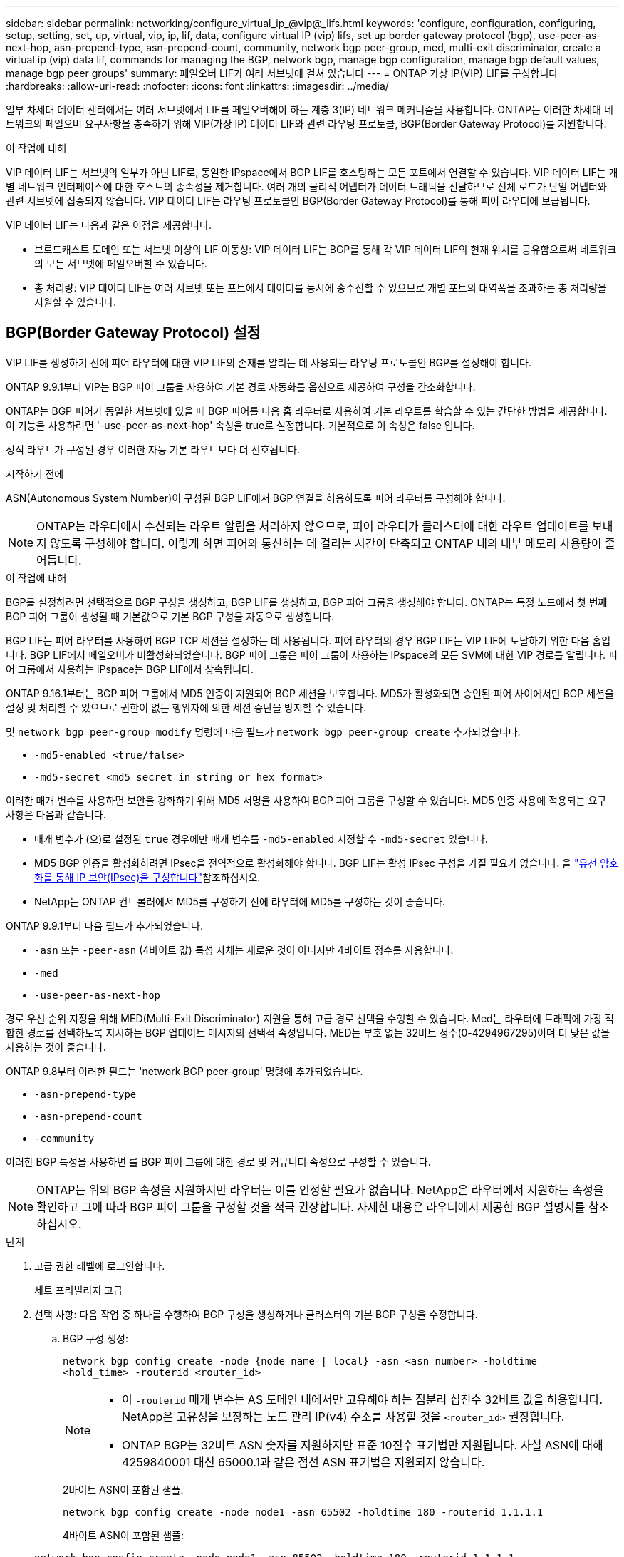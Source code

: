 ---
sidebar: sidebar 
permalink: networking/configure_virtual_ip_@vip@_lifs.html 
keywords: 'configure, configuration, configuring, setup, setting, set, up, virtual, vip, ip, lif, data, configure virtual IP (vip) lifs, set up border gateway protocol (bgp), use-peer-as-next-hop, asn-prepend-type, asn-prepend-count, community, network bgp peer-group, med, multi-exit discriminator, create a virtual ip (vip) data lif, commands for managing the BGP, network bgp, manage bgp configuration, manage bgp default values, manage bgp peer groups' 
summary: 페일오버 LIF가 여러 서브넷에 걸쳐 있습니다 
---
= ONTAP 가상 IP(VIP) LIF를 구성합니다
:hardbreaks:
:allow-uri-read: 
:nofooter: 
:icons: font
:linkattrs: 
:imagesdir: ../media/


[role="lead"]
일부 차세대 데이터 센터에서는 여러 서브넷에서 LIF를 페일오버해야 하는 계층 3(IP) 네트워크 메커니즘을 사용합니다. ONTAP는 이러한 차세대 네트워크의 페일오버 요구사항을 충족하기 위해 VIP(가상 IP) 데이터 LIF와 관련 라우팅 프로토콜, BGP(Border Gateway Protocol)를 지원합니다.

.이 작업에 대해
VIP 데이터 LIF는 서브넷의 일부가 아닌 LIF로, 동일한 IPspace에서 BGP LIF를 호스팅하는 모든 포트에서 연결할 수 있습니다. VIP 데이터 LIF는 개별 네트워크 인터페이스에 대한 호스트의 종속성을 제거합니다. 여러 개의 물리적 어댑터가 데이터 트래픽을 전달하므로 전체 로드가 단일 어댑터와 관련 서브넷에 집중되지 않습니다. VIP 데이터 LIF는 라우팅 프로토콜인 BGP(Border Gateway Protocol)를 통해 피어 라우터에 보급됩니다.

VIP 데이터 LIF는 다음과 같은 이점을 제공합니다.

* 브로드캐스트 도메인 또는 서브넷 이상의 LIF 이동성: VIP 데이터 LIF는 BGP를 통해 각 VIP 데이터 LIF의 현재 위치를 공유함으로써 네트워크의 모든 서브넷에 페일오버할 수 있습니다.
* 총 처리량: VIP 데이터 LIF는 여러 서브넷 또는 포트에서 데이터를 동시에 송수신할 수 있으므로 개별 포트의 대역폭을 초과하는 총 처리량을 지원할 수 있습니다.




== BGP(Border Gateway Protocol) 설정

VIP LIF를 생성하기 전에 피어 라우터에 대한 VIP LIF의 존재를 알리는 데 사용되는 라우팅 프로토콜인 BGP를 설정해야 합니다.

ONTAP 9.9.1부터 VIP는 BGP 피어 그룹을 사용하여 기본 경로 자동화를 옵션으로 제공하여 구성을 간소화합니다.

ONTAP는 BGP 피어가 동일한 서브넷에 있을 때 BGP 피어를 다음 홉 라우터로 사용하여 기본 라우트를 학습할 수 있는 간단한 방법을 제공합니다. 이 기능을 사용하려면 '-use-peer-as-next-hop' 속성을 true로 설정합니다. 기본적으로 이 속성은 false 입니다.

정적 라우트가 구성된 경우 이러한 자동 기본 라우트보다 더 선호됩니다.

.시작하기 전에
ASN(Autonomous System Number)이 구성된 BGP LIF에서 BGP 연결을 허용하도록 피어 라우터를 구성해야 합니다.


NOTE: ONTAP는 라우터에서 수신되는 라우트 알림을 처리하지 않으므로, 피어 라우터가 클러스터에 대한 라우트 업데이트를 보내지 않도록 구성해야 합니다. 이렇게 하면 피어와 통신하는 데 걸리는 시간이 단축되고 ONTAP 내의 내부 메모리 사용량이 줄어듭니다.

.이 작업에 대해
BGP를 설정하려면 선택적으로 BGP 구성을 생성하고, BGP LIF를 생성하고, BGP 피어 그룹을 생성해야 합니다. ONTAP는 특정 노드에서 첫 번째 BGP 피어 그룹이 생성될 때 기본값으로 기본 BGP 구성을 자동으로 생성합니다.

BGP LIF는 피어 라우터를 사용하여 BGP TCP 세션을 설정하는 데 사용됩니다. 피어 라우터의 경우 BGP LIF는 VIP LIF에 도달하기 위한 다음 홉입니다. BGP LIF에서 페일오버가 비활성화되었습니다. BGP 피어 그룹은 피어 그룹이 사용하는 IPspace의 모든 SVM에 대한 VIP 경로를 알립니다. 피어 그룹에서 사용하는 IPspace는 BGP LIF에서 상속됩니다.

ONTAP 9.16.1부터는 BGP 피어 그룹에서 MD5 인증이 지원되어 BGP 세션을 보호합니다. MD5가 활성화되면 승인된 피어 사이에서만 BGP 세션을 설정 및 처리할 수 있으므로 권한이 없는 행위자에 의한 세션 중단을 방지할 수 있습니다.

및 `network bgp peer-group modify` 명령에 다음 필드가 `network bgp peer-group create` 추가되었습니다.

* `-md5-enabled <true/false>`
* `-md5-secret <md5 secret in string or hex format>`


이러한 매개 변수를 사용하면 보안을 강화하기 위해 MD5 서명을 사용하여 BGP 피어 그룹을 구성할 수 있습니다. MD5 인증 사용에 적용되는 요구 사항은 다음과 같습니다.

* 매개 변수가 (으)로 설정된 `true` 경우에만 매개 변수를 `-md5-enabled` 지정할 수 `-md5-secret` 있습니다.
* MD5 BGP 인증을 활성화하려면 IPsec을 전역적으로 활성화해야 합니다. BGP LIF는 활성 IPsec 구성을 가질 필요가 없습니다. 을 link:configure_ip_security_@ipsec@_over_wire_encryption.html["유선 암호화를 통해 IP 보안(IPsec)을 구성합니다"]참조하십시오.
* NetApp는 ONTAP 컨트롤러에서 MD5를 구성하기 전에 라우터에 MD5를 구성하는 것이 좋습니다.


ONTAP 9.9.1부터 다음 필드가 추가되었습니다.

* `-asn` 또는 `-peer-asn` (4바이트 값) 특성 자체는 새로운 것이 아니지만 4바이트 정수를 사용합니다.
* `-med`
* `-use-peer-as-next-hop`


경로 우선 순위 지정을 위해 MED(Multi-Exit Discriminator) 지원을 통해 고급 경로 선택을 수행할 수 있습니다. Med는 라우터에 트래픽에 가장 적합한 경로를 선택하도록 지시하는 BGP 업데이트 메시지의 선택적 속성입니다. MED는 부호 없는 32비트 정수(0-4294967295)이며 더 낮은 값을 사용하는 것이 좋습니다.

ONTAP 9.8부터 이러한 필드는 'network BGP peer-group' 명령에 추가되었습니다.

* `-asn-prepend-type`
* `-asn-prepend-count`
* `-community`


이러한 BGP 특성을 사용하면 를 BGP 피어 그룹에 대한 경로 및 커뮤니티 속성으로 구성할 수 있습니다.


NOTE: ONTAP는 위의 BGP 속성을 지원하지만 라우터는 이를 인정할 필요가 없습니다. NetApp은 라우터에서 지원하는 속성을 확인하고 그에 따라 BGP 피어 그룹을 구성할 것을 적극 권장합니다. 자세한 내용은 라우터에서 제공한 BGP 설명서를 참조하십시오.

.단계
. 고급 권한 레벨에 로그인합니다.
+
세트 프리빌리지 고급

. 선택 사항: 다음 작업 중 하나를 수행하여 BGP 구성을 생성하거나 클러스터의 기본 BGP 구성을 수정합니다.
+
.. BGP 구성 생성:
+
....
network bgp config create -node {node_name | local} -asn <asn_number> -holdtime
<hold_time> -routerid <router_id>
....
+
[NOTE]
====
*** 이 `-routerid` 매개 변수는 AS 도메인 내에서만 고유해야 하는 점분리 십진수 32비트 값을 허용합니다. NetApp은 고유성을 보장하는 노드 관리 IP(v4) 주소를 사용할 것을 `<router_id>` 권장합니다.
*** ONTAP BGP는 32비트 ASN 숫자를 지원하지만 표준 10진수 표기법만 지원됩니다. 사설 ASN에 대해 4259840001 대신 65000.1과 같은 점선 ASN 표기법은 지원되지 않습니다.


====
+
2바이트 ASN이 포함된 샘플:

+
....
network bgp config create -node node1 -asn 65502 -holdtime 180 -routerid 1.1.1.1
....
+
4바이트 ASN이 포함된 샘플:

+
....
network bgp config create -node node1 -asn 85502 -holdtime 180 -routerid 1.1.1.1
....
.. 기본 BGP 구성을 수정합니다.
+
....
network bgp defaults modify -asn <asn_number> -holdtime <hold_time>
network bgp defaults modify -asn 65502 -holdtime 60
....
+
*** `<asn_number>` ASN 번호를 지정합니다. ONTAP 9.8부터 BGP의 ASN은 2바이트 비음수를 지원합니다. 16비트 숫자입니다(1 - 65534 사용 가능한 값). ONTAP 9.9.1부터 BGP용 ASN은 4바이트 비음의 정수(1 ~ 4294967295)를 지원합니다. 기본 ASN은 65501입니다. ASN 23456은 4바이트 ASN 기능을 발표하지 않는 피어와의 ONTAP 세션 설정을 위해 예약되어 있습니다.
*** `<hold_time>` 보류 시간을 초 단위로 지정합니다. 기본값은 180입니다.
+

NOTE: ONTAP는 여러 IPspaces에 대해 BGP를 구성한 경우에도 하나의 글로벌, `<hold_time>` 및 `<router_id>` 만 `<asn_number>` 지원합니다. BGP와 모든 IP 라우팅 정보는 하나의 IPspace 내에서 완전히 격리된다. IPspace는 가상 라우팅 및 전달(VRF) 인스턴스와 같습니다.





. 시스템 SVM을 위한 BGP LIF 생성:
+
기본 IPspace의 경우 SVM 이름은 클러스터 이름입니다. 추가 IPspace의 경우 SVM 이름은 IPspace 이름과 동일합니다.

+
....
network interface create -vserver <system_svm> -lif <lif_name> -service-policy default-route-announce -home-node <home_node> -home-port <home_port> -address <ip_address> -netmask <netmask>
....
+
BGP LIF에 대한 'default-route-공지' 서비스 정책 또는 "management-BGP" 서비스가 포함된 사용자 지정 서비스 정책을 사용할 수 있습니다.

+
....
network interface create -vserver cluster1 -lif bgp1 -service-policy default-route-announce -home-node cluster1-01 -home-port e0c -address 10.10.10.100 -netmask 255.255.255.0
....
. 원격 피어 라우터로 BGP 세션을 설정하고 피어 라우터에 보급된 VIP 라우트 정보를 구성하는 데 사용되는 BGP 피어 그룹을 생성합니다.
+
샘플 1: 자동 기본 경로 없이 피어 그룹을 생성합니다

+
이 경우 관리자는 BGP 피어에 대한 정적 경로를 생성해야 합니다.

+
....
network bgp peer-group create -peer-group <group_name> -ipspace <ipspace_name> -bgp-lif <bgp_lif> -peer-address <peer-router_ip_address> -peer-asn <peer_asn_number> {-route-preference <integer>} {-asn-prepend-type <ASN_prepend_type>} {-asn-prepend-count <integer>} {-med <integer>} {-community BGP community list <0-65535>:<0-65535>}
....
+
....
network bgp peer-group create -peer-group group1 -ipspace Default -bgp-lif bgp1 -peer-address 10.10.10.1 -peer-asn 65503 -route-preference 100 -asn-prepend-type local-asn -asn-prepend-count 2 -med 100 -community 9000:900,8000:800
....
+
샘플 2: 자동 기본 라우트가 있는 피어 그룹을 생성합니다

+
....
network bgp peer-group create -peer-group <group_name> -ipspace <ipspace_name> -bgp-lif <bgp_lif> -peer-address <peer-router_ip_address> -peer-asn <peer_asn_number> {-use-peer-as-next-hop true} {-route-preference <integer>} {-asn-prepend-type <ASN_prepend_type>} {-asn-prepend-count <integer>} {-med <integer>} {-community BGP community list <0-65535>:<0-65535>}
....
+
....
network bgp peer-group create -peer-group group1 -ipspace Default -bgp-lif bgp1 -peer-address 10.10.10.1 -peer-asn 65503 -use-peer-as-next-hop true -route-preference 100 -asn-prepend-type local-asn -asn-prepend-count 2 -med 100 -community 9000:900,8000:800
....
+
샘플 3: MD5가 활성화된 피어 그룹을 만듭니다

+
.. IPsec 활성화:
+
보안 IPsec config modify -is -enabled true

.. MD5가 활성화된 BGP 피어 그룹을 생성합니다.
+
....
network bgp peer-group create -ipspace Default -peer-group <group_name> -bgp-lif bgp_lif -peer-address <peer_router_ip_address> {-md5-enabled true} {-md5-secret <md5 secret in string or hex format>}
....
+
16진수 키 사용 예:

+
....
network bgp peer-group create -ipspace Default -peer-group peer1 -bgp-lif bgp_lif1 -peer-address 10.1.1.100 -md5-enabled true -md5-secret 0x7465737420736563726574
....
+
문자열 사용 예:

+
....
network bgp peer-group create -ipspace Default -peer-group peer1 -bgp-lif bgp_lif1 -peer-address 10.1.1.100 -md5-enabled true -md5-secret "test secret"
....





NOTE: BGP 피어 그룹을 생성한 후 명령을 실행하면 가상 이더넷 포트(v0a..v0z, v1a... 로 시작)가 `network port show` 나열됩니다. 이 인터페이스의 MTU는 항상 1500으로 보고됩니다. 트래픽에 사용되는 실제 MTU는 트래픽을 전송할 때 결정되는 물리적 포트(BGP LIF)에서 파생됩니다.



== 가상 IP(VIP) 데이터 LIF를 생성합니다

VIP 데이터 LIF는 라우팅 프로토콜인 BGP(Border Gateway Protocol)를 통해 피어 라우터에 보급됩니다.

.시작하기 전에
* BGP 피어 그룹을 설정하고 LIF를 생성할 SVM을 위한 BGP 세션을 활성화해야 합니다.
* BGP LIF 서브넷의 BGP 라우터 또는 다른 라우터에 대한 정적 경로는 SVM의 나가는 VIP 트래픽을 위해 생성해야 합니다.
* 나가는 VIP 트래픽이 사용 가능한 모든 경로를 활용할 수 있도록 다중 경로 라우팅을 켜야 합니다.
+
다중 경로 라우팅이 활성화되지 않은 경우 나가는 모든 VIP 트래픽은 단일 인터페이스에서 이동합니다.



.단계
. VIP 데이터 LIF 생성:
+
....
network interface create -vserver <svm_name> -lif <lif_name> -role data -data-protocol
{nfs|cifs|iscsi|fcache|none|fc-nvme} -home-node <home_node> -address <ip_address> -is-vip true -failover-policy broadcast-domain-wide
....
+
네트워크 인터페이스 생성 명령으로 홈 포트를 지정하지 않으면 VIP 포트가 자동으로 선택됩니다.

+
기본적으로 VIP 데이터 LIF는 각 IPspace에 대해 'VIP'라는 시스템 생성 브로드캐스트 도메인에 속해 있습니다. VIP 브로드캐스트 도메인은 수정할 수 없습니다.

+
VIP 데이터 LIF는 IPspace의 BGP LIF를 호스팅하는 모든 포트에서 동시에 연결할 수 있습니다. 로컬 노드에서 VIP의 SVM을 위한 활성 BGP 세션이 없는 경우, VIP 데이터 LIF는 해당 SVM을 위해 BGP 세션이 설정된 노드에서 다음 VIP 포트로 페일오버됩니다.

. BGP 세션이 VIP 데이터 LIF의 SVM에 대한 UP 상태인지 확인합니다.
+
....
network bgp vserver-status show

Node        Vserver  bgp status
	    ----------  -------- ---------
	    node1       vs1      up
....
+
노드의 SVM에 대해 BGP 상태가 'down'이면 VIP 데이터 LIF가 SVM에 대해 BGP 상태가 가동 중인 다른 노드로 페일오버됩니다. 모든 노드에서 BGP 상태가 '소유'인 경우 VIP 데이터 LIF는 어느 곳에서나 호스팅할 수 없으며 LIF 상태가 '다운'입니다.





== BGP 관리를 위한 명령입니다

ONTAP 9.5부터 ONTAP에서 BGP 세션을 관리하기 위해 'network BGP' 명령어를 사용한다.



=== BGP 구성 관리

|===


| 원하는 작업 | 이 명령 사용... 


| BGP 구성을 생성합니다 | `network bgp config create` 


| BGP 구성을 수정합니다 | `network bgp config modify` 


| BGP 구성을 삭제합니다 | `network bgp config delete` 


| BGP 구성을 표시합니다 | `network bgp config show` 


| VIP LIF의 SVM에 대한 BGP 상태를 표시합니다 | `network bgp vserver-status show` 
|===


=== BGP 기본값을 관리합니다

|===


| 원하는 작업 | 이 명령 사용... 


| BGP 기본값을 수정합니다 | `network bgp defaults modify` 


| BGP 기본값을 표시합니다 | `network bgp defaults show` 
|===


=== BGP 피어 그룹을 관리합니다

|===


| 원하는 작업 | 이 명령 사용... 


| BGP 피어 그룹을 생성합니다 | `network bgp peer-group create` 


| BGP 피어 그룹을 수정합니다 | `network bgp peer-group modify` 


| BGP 피어 그룹을 삭제합니다 | `network bgp peer-group delete` 


| BGP 피어 그룹 정보를 표시합니다 | `network bgp peer-group show` 


| BGP 피어 그룹의 이름을 바꿉니다 | `network bgp peer-group rename` 
|===


=== MD5를 사용하여 BGP 피어 그룹을 관리합니다

ONTAP 9.16.1부터 기존 BGP 피어 그룹에서 MD5 인증을 사용하거나 사용하지 않도록 설정할 수 있습니다.


NOTE: 기존 BGP 피어 그룹에서 MD5를 활성화 또는 비활성화하면 BGP 연결이 종료되고 MD5 구성 변경 사항을 적용하기 위해 다시 생성됩니다.

|===


| 원하는 작업 | 이 명령 사용... 


| 기존 BGP 피어 그룹에서 MD5를 활성화합니다 | `network bgp peer-group modify -ipspace Default -peer-group <group_name> -bgp-lif <bgp_lif> -peer-address <peer_router_ip_address> -md5-enabled true -md5-secret <md5 secret in string or hex format>` 


| 기존 BGP 피어 그룹에서 MD5를 비활성화합니다 | `network bgp peer-group modify -ipspace Default -peer-group <group_name> -bgp-lif <bgp_lif> -md5-enabled false` 
|===
.관련 정보
https://docs.netapp.com/us-en/ontap-cli["ONTAP 명령 참조입니다"^]
